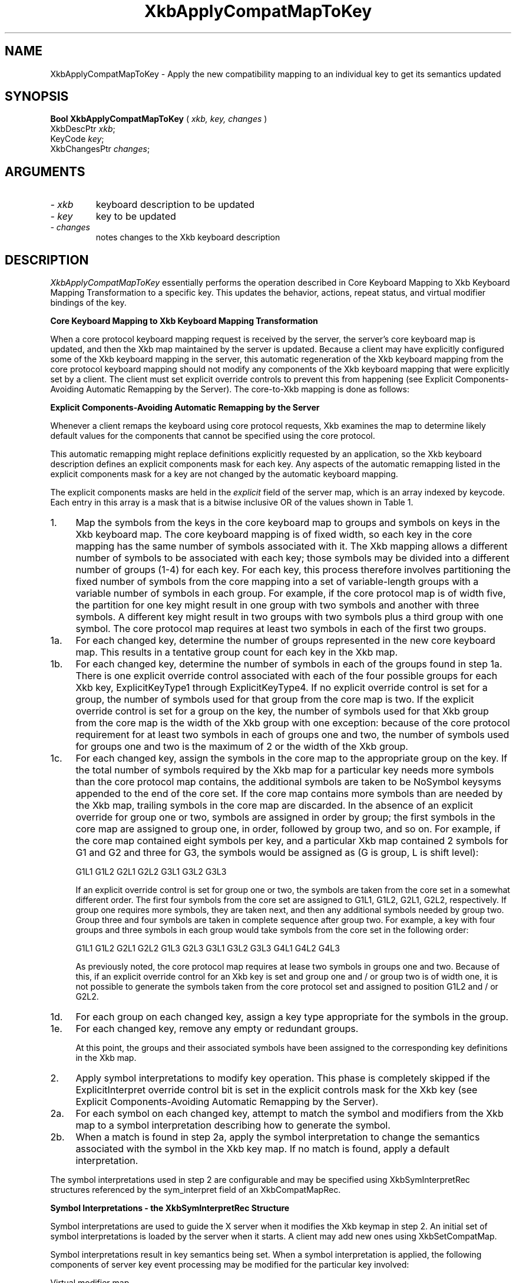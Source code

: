 '\" t
.\" Copyright (c) 1999 - Sun Microsystems, Inc.
.\" All rights reserved.
.\" 
.\" Permission is hereby granted, free of charge, to any person obtaining a
.\" copy of this software and associated documentation files (the
.\" "Software"), to deal in the Software without restriction, including
.\" without limitation the rights to use, copy, modify, merge, publish,
.\" distribute, and/or sell copies of the Software, and to permit persons
.\" to whom the Software is furnished to do so, provided that the above
.\" copyright notice(s) and this permission notice appear in all copies of
.\" the Software and that both the above copyright notice(s) and this
.\" permission notice appear in supporting documentation.
.\" 
.\" THE SOFTWARE IS PROVIDED "AS IS", WITHOUT WARRANTY OF ANY KIND, EXPRESS
.\" OR IMPLIED, INCLUDING BUT NOT LIMITED TO THE WARRANTIES OF
.\" MERCHANTABILITY, FITNESS FOR A PARTICULAR PURPOSE AND NONINFRINGEMENT
.\" OF THIRD PARTY RIGHTS. IN NO EVENT SHALL THE COPYRIGHT HOLDER OR
.\" HOLDERS INCLUDED IN THIS NOTICE BE LIABLE FOR ANY CLAIM, OR ANY SPECIAL
.\" INDIRECT OR CONSEQUENTIAL DAMAGES, OR ANY DAMAGES WHATSOEVER RESULTING
.\" FROM LOSS OF USE, DATA OR PROFITS, WHETHER IN AN ACTION OF CONTRACT,
.\" NEGLIGENCE OR OTHER TORTIOUS ACTION, ARISING OUT OF OR IN CONNECTION
.\" WITH THE USE OR PERFORMANCE OF THIS SOFTWARE.
.\" 
.\" Except as contained in this notice, the name of a copyright holder
.\" shall not be used in advertising or otherwise to promote the sale, use
.\" or other dealings in this Software without prior written authorization
.\" of the copyright holder.
.\"
.TH XkbApplyCompatMapToKey __libmansuffix__ __xorgversion__ "XKB FUNCTIONS"
.SH NAME
XkbApplyCompatMapToKey \- Apply the new compatibility mapping to an individual 
key to get its semantics updated
.SH SYNOPSIS
.B Bool XkbApplyCompatMapToKey
(
.I xkb,
.I key,
.I changes
)
.br
      XkbDescPtr \fIxkb\fP\^;
.br
      KeyCode \fIkey\fP\^;
.br
      XkbChangesPtr \fIchanges\fP\^;
.if n .ti +5n
.if t .ti +.5i
.SH ARGUMENTS
.TP
.I \- xkb
keyboard description to be updated
.TP
.I \- key
key to be updated
.TP
.I \- changes
notes changes to the Xkb keyboard description
.SH DESCRIPTION
.LP
.I XkbApplyCompatMapToKey 
essentially performs the operation described in Core Keyboard Mapping to Xkb 
Keyboard Mapping Transformation to a specific key. This updates the behavior, 
actions, repeat status, and virtual modifier bindings of the key.

.B Core Keyboard Mapping to Xkb Keyboard Mapping Transformation

When a core protocol keyboard mapping request is received by the server, the 
server's core keyboard map is updated, and then the Xkb map maintained by the 
server is updated. Because a client may have explicitly configured some of the 
Xkb keyboard mapping in the server, this automatic regeneration of the Xkb 
keyboard mapping from the core protocol keyboard mapping should not modify any 
components of the Xkb keyboard mapping that were explicitly set by a client. The 
client must set explicit override controls to prevent this from happening (see 
Explicit Components-Avoiding Automatic Remapping by the Server). The core-to-Xkb 
mapping is done as follows:

.B Explicit Components-Avoiding Automatic Remapping by the Server

Whenever a client remaps the keyboard using core protocol requests, Xkb examines 
the map to determine likely default values for the components that cannot be 
specified using the core protocol.

This automatic remapping might replace definitions explicitly requested by an 
application, so the Xkb keyboard description defines an explicit components mask 
for each key. Any aspects of the automatic remapping listed in the explicit 
components mask for a key are not changed by the automatic keyboard mapping. 

The explicit components masks are held in the 
.I explicit 
field of the server map, which is an array indexed by keycode. Each entry in 
this array is a mask that is a bitwise inclusive OR of the values shown in Table 
1.

.TS
c s s
l l l
l l lw(3i).
Table 1 Explicit Component Masks
_
Bit in Explicit Mask	Value	Protects Against
_
ExplicitKeyType1	(1<<0)	T{
Automatic determination of the key type associated with Group1.
T}
ExplicitKeyType2	(1<<1)	T{
Automatic determination of the key type associated with Group2.
T}
ExplicitKeyType3	(1<<2)	T{
Automatic determination of the key type associated with Group3.
T}
ExplicitKeyType4	(1<<3)	T{
Automatic determination of the key type associated with Group4.
T}
ExplicitInterpret	(1<<4)	T{
Application of any of the fields of a symbol interpretation to the key in 
question.
T}
ExplicitAutoRepeat	(1<<5)	T{
Automatic determination of auto-repeat status for the key, as specified in a 
symbol interpretation.
T}
ExplicitBehavior	(1<<6)	T{
Automatic assignment of the XkbKB_Lock behavior to the key, if the 
XkbSI_LockingKey flag is set in a symbol interpretation.
T}
ExplicitVModMap	(1<<7)	T{
Automatic determination of the virtual modifier map for the key based on the 
actions assigned to the key and the symbol interpretations that match the key.
T}
.TE
.TP 4
1.
Map the symbols from the keys in the core keyboard map to groups and symbols on 
keys in the Xkb keyboard map. The core keyboard mapping is of fixed width, so 
each key in the core mapping has the same number of symbols associated with it. 
The Xkb mapping allows a different number of symbols to be associated with each 
key; those symbols may be divided into a different number of groups (1-4) for 
each key. For each key, this process therefore involves partitioning the fixed 
number of symbols from the core mapping into a set of variable-length groups 
with a variable number of symbols in each group. For example, if the core 
protocol map is of width five, the partition for one key might result in one 
group with two symbols and another with three symbols. A different key might 
result in two groups with two symbols plus a third group with one symbol. The 
core protocol map requires at least two symbols in each of the first two groups.
.TP 4
1a.
For each changed key, determine the number of groups represented in the new core 
keyboard map. This results in a tentative group count for each key in the Xkb 
map.
.TP 4
1b.
For each changed key, determine the number of symbols in each of the groups 
found in step 1a. There is one explicit override control associated with each of 
the four possible groups for each Xkb key, ExplicitKeyType1 through 
ExplicitKeyType4. If no explicit override control is set for a group, the number 
of symbols used for that group from the core map is two.  If the explicit 
override control is set for a group on the key, the number of symbols used for 
that Xkb group from the core map is the width of the Xkb group with one 
exception: because of the core protocol requirement for at least two symbols in 
each of groups one and two, the number of symbols used for groups one and two is 
the maximum of 2 or the width of the Xkb group.
.TP 4
1c.
For each changed key, assign the symbols in the core map to the appropriate 
group on the key. If the total number of symbols required by the Xkb map for a 
particular key needs more symbols than the core protocol map contains, the 
additional symbols are taken to be NoSymbol keysyms appended to the end of the 
core set. If the core map contains more symbols than are needed by the Xkb map, 
trailing symbols in the core map are discarded. In the absence of an explicit 
override for group one or two, symbols are assigned in order by group; the first 
symbols in the core map are assigned to group one, in order, followed by group 
two, and so on. For example, if the core map contained eight symbols per key, 
and a particular Xkb map contained 2 symbols for G1 and G2 and three for G3, the 
symbols would be assigned as (G is group, L is shift level):
.nf

              G1L1 G1L2 G2L1 G2L2 G3L1 G3L2 G3L3
                    
.fi                    
If an explicit override control is set for group one or two, the symbols are 
taken from the core set in a somewhat different order. The first four symbols 
from the core set are assigned to G1L1, G1L2, G2L1, G2L2, respectively. If group 
one requires more symbols, they are taken next, and then any additional symbols 
needed by group two. Group three and four symbols are taken in complete sequence 
after group two. For example, a key with four groups and three symbols in each 
group would take symbols from the core set in the following order:
.nf

   G1L1 G1L2 G2L1 G2L2 G1L3 G2L3 G3L1 G3L2 G3L3 G4L1 G4L2 G4L3
         
.fi         
As previously noted, the core protocol map requires at lease two symbols in 
groups one and two. Because of this, if an explicit override control for an Xkb 
key is set and group one and / or group two is of width one, it is not possible 
to generate the symbols taken from the core protocol set and assigned to 
position G1L2 and / or G2L2.
.TP 4
1d.
For each group on each changed key, assign a key type appropriate for the 
symbols in the group.
.TP 4
1e.
For each changed key, remove any empty or redundant groups.

At this point, the groups and their associated symbols have been assigned to the 
corresponding key definitions in the Xkb map.
.TP 4
2.
Apply symbol interpretations to modify key operation. This phase is completely 
skipped if the  ExplicitInterpret override control bit is set in the explicit 
controls mask for the Xkb key (see Explicit Components-Avoiding Automatic 
Remapping by the Server).
.TP 4
2a.
For each symbol on each changed key, attempt to match the symbol and modifiers 
from the Xkb map to a symbol interpretation describing how to generate the 
symbol.
.TP 4
2b.
When a match is found in step 2a, apply the symbol interpretation to change the 
semantics associated with the symbol in the Xkb key map. If no match is found, 
apply a default interpretation.
.LP
The symbol interpretations used in step 2 are configurable and may be specified 
using XkbSymInterpretRec structures referenced by the sym_interpret field of an 
XkbCompatMapRec.

.B Symbol Interpretations - the XkbSymInterpretRec Structure

Symbol interpretations are used to guide the X server when it modifies the Xkb 
keymap in step 2. An initial set of symbol interpretations is loaded by the 
server when it starts. A client may add new ones using XkbSetCompatMap.

Symbol interpretations result in key semantics being set. When a symbol 
interpretation is applied, the following components of server key event 
processing may be modified for the particular key involved:
.nf

    Virtual modifier map
    Auto repeat
    Key behavior (may be set to XkbKB_Lock)
    Key action
            
.fi            
The XkbSymInterpretRec structure specifies a symbol interpretation:
.nf
 
typedef struct {
    KeySym        sym;         /* keysym of interest or NULL */
    unsigned char flags;       /* XkbSI_AutoRepeat, XkbSI_LockingKey */
    unsigned char match;       /* specifies how mods is interpreted */
    unsigned char mods;        /* modifier bits, correspond to eight real modifiers */
    unsigned char virtual_mod; /* 1 modifier to add to key virtual mod map */
    XkbAnyAction  act;         /* action to bind to symbol position on key */
} XkbSymInterpretRec,*XkbSymInterpretPtr;
    
.fi    
If sym is not NULL, it limits the symbol interpretation to keys on which that 
particular keysym is selected by the modifiers matching the criteria specified 
by 
.I mods 
and 
.I match. 
If 
.I sym 
is NULL, the interpretation may be applied to any symbol selected on a key when 
the modifiers match the criteria specified by 
.I mods 
and 
.I match.

.I match 
must be one of the values shown in Table 2 and specifies how the real modifiers 
specified in 
.I mods 
are to be interpreted.

.TS
c s s
l l l
l l lw(3i).
Table 2 Symbol Interpretation Match Criteria
_
Match Criteria	Value	Effect
_
XkbSI_NoneOf	(0)	T{
None of the bits that are on in mods can be set, but other bits can be.
T}
XkbSI_AnyOfOrNone	(1)	T{
Zero or more of the bits that are on in mods can be set, as well as others.
T}
XkbSI_AnyOf	(2)	T{
One or more of the bits that are on in mods can be set, as well as any others.
T}
XkbSI_AllOf	(3)	T{
All of the bits that are on in mods must be set, but others may be set as well.
T}
XkbSI_Exactly	(4)	T{
All of the bits that are on in mods must be set, and no other bits may be set.
T}
.TE

In addition to the above bits, 
.I match 
may contain the XkbSI_LevelOneOnly bit, in which case the modifier match 
criteria specified by 
.I mods 
and 
.I match 
applies only if 
.I sym 
is in level one of its group; otherwise, 
.I mods 
and 
.I match 
are ignored and the symbol matches a condition where no modifiers are set.
.nf

#define XkbSI_LevelOneOnly  (0x80)  /* use mods + match only if sym is level 1 */
    
.fi    
If no matching symbol interpretation is found, the server uses a default 
interpretation where:
.nf

    sym =           0
    flags =         XkbSI_AutoRepeat
    match =         XkbSI_AnyOfOrNone
    mods =          0
    virtual_mod =   XkbNoModifier
    act =           SA_NoAction
    
.fi    
When a matching symbol interpretation is found in step 2a, the interpretation is 
applied to modify the Xkb map as follows.

The 
.I act 
field specifies a single action to be bound to the symbol position; any key event that selects the symbol 
causes the action to be taken. Valid actions are defined in Key Actions.

If the Xkb keyboard map for the key does not have its ExplicitVModMap control set, the XkbSI_LevelOneOnly bit 
and symbol position are examined. If the XkbSI_LevelOneOnly bit is not set in
.I match 
or the symbol is in position G1L1, the 
.I virtual_mod 
field is examined. If 
.I virtual_mod 
is not XkbNoModifier, 
.I virtual_mod 
specifies a single virtual modifier to be added to the virtual modifier map for the key. 
.I virtual_mod 
is specified as an index in the range [0..15]. 

If the matching symbol is in position G1L1 of the key, two bits in the flags field potentially specify 
additional behavior modifications:
.nf

#define  XkbSI_AutoRepeat  (1<<0)  /* key repeats if sym is in position G1L1 */
#define  XkbSI_LockingKey  (1<<1)  /* set KB_Lock behavior if sym is in psn G1L1 */
    
.fi
If the Xkb keyboard map for the key does not have its ExplicitAutoRepeat control set, its auto repeat behavior 
is set based on the value of the XkbSI_AutoRepeat bit. If the XkbSI_AutoRepeat bit is set, the auto-repeat 
behavior of the key is turned on; otherwise, it is turned off.

If the Xkb keyboard map for the key does not have its ExplicitBehavior control set, its locking behavior is 
set based on the value of the XkbSI_LockingKey bit. If XkbSI_LockingKey is set, the key behavior is set to 
KB_Lock; otherwise, it is turned off.
.SH "SEE ALSO"
.BR XkbKeyAction (__libmansuffix__),
.BR XkbKeyActionEntry (__libmansuffix__),
.BR XkbKeyActionsPtr (__libmansuffix__),
.BR XkbKeyHasActions (__libmansuffix__),
.BR XkbKeyNumActions (__libmansuffix__)
